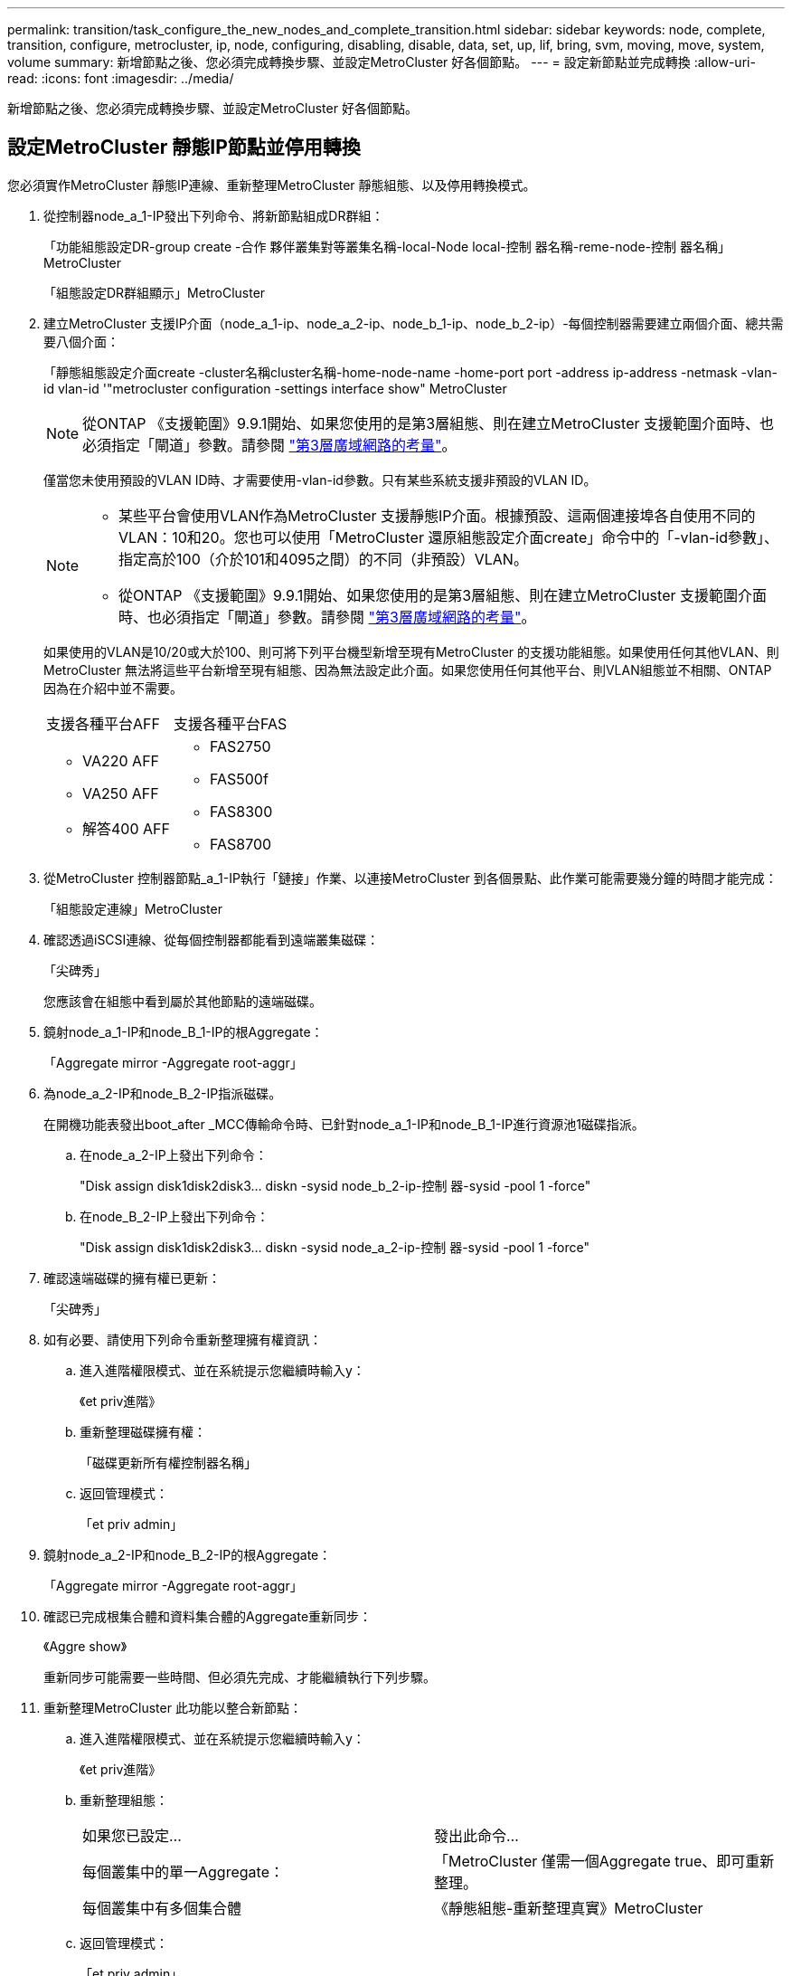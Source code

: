 ---
permalink: transition/task_configure_the_new_nodes_and_complete_transition.html 
sidebar: sidebar 
keywords: node, complete, transition, configure, metrocluster, ip, node, configuring, disabling, disable, data, set, up, lif, bring, svm, moving, move, system, volume 
summary: 新增節點之後、您必須完成轉換步驟、並設定MetroCluster 好各個節點。 
---
= 設定新節點並完成轉換
:allow-uri-read: 
:icons: font
:imagesdir: ../media/


[role="lead"]
新增節點之後、您必須完成轉換步驟、並設定MetroCluster 好各個節點。



== 設定MetroCluster 靜態IP節點並停用轉換

您必須實作MetroCluster 靜態IP連線、重新整理MetroCluster 靜態組態、以及停用轉換模式。

. 從控制器node_a_1-IP發出下列命令、將新節點組成DR群組：
+
「功能組態設定DR-group create -合作 夥伴叢集對等叢集名稱-local-Node local-控制 器名稱-reme-node-控制 器名稱」MetroCluster

+
「組態設定DR群組顯示」MetroCluster

. 建立MetroCluster 支援IP介面（node_a_1-ip、node_a_2-ip、node_b_1-ip、node_b_2-ip）-每個控制器需要建立兩個介面、總共需要八個介面：
+
「靜態組態設定介面create -cluster名稱cluster名稱-home-node-name -home-port port -address ip-address -netmask -vlan-id vlan-id '"metrocluster configuration -settings interface show" MetroCluster

+

NOTE: 從ONTAP 《支援範圍》9.9.1開始、如果您使用的是第3層組態、則在建立MetroCluster 支援範圍介面時、也必須指定「閘道」參數。請參閱 link:../install-ip/concept_considerations_layer_3.html["第3層廣域網路的考量"]。

+
僅當您未使用預設的VLAN ID時、才需要使用-vlan-id參數。只有某些系統支援非預設的VLAN ID。

+
--
[NOTE]
====
** 某些平台會使用VLAN作為MetroCluster 支援靜態IP介面。根據預設、這兩個連接埠各自使用不同的VLAN：10和20。您也可以使用「MetroCluster 還原組態設定介面create」命令中的「-vlan-id參數」、指定高於100（介於101和4095之間）的不同（非預設）VLAN。
** 從ONTAP 《支援範圍》9.9.1開始、如果您使用的是第3層組態、則在建立MetroCluster 支援範圍介面時、也必須指定「閘道」參數。請參閱 link:../install-ip/concept_considerations_layer_3.html["第3層廣域網路的考量"]。


====
--
+
如果使用的VLAN是10/20或大於100、則可將下列平台機型新增至現有MetroCluster 的支援功能組態。如果使用任何其他VLAN、則MetroCluster 無法將這些平台新增至現有組態、因為無法設定此介面。如果您使用任何其他平台、則VLAN組態並不相關、ONTAP 因為在介紹中並不需要。

+
|===


| 支援各種平台AFF | 支援各種平台FAS 


 a| 
** VA220 AFF
** VA250 AFF
** 解答400 AFF

 a| 
** FAS2750
** FAS500f
** FAS8300
** FAS8700


|===


. 從MetroCluster 控制器節點_a_1-IP執行「鏈接」作業、以連接MetroCluster 到各個景點、此作業可能需要幾分鐘的時間才能完成：
+
「組態設定連線」MetroCluster

. 確認透過iSCSI連線、從每個控制器都能看到遠端叢集磁碟：
+
「尖碑秀」

+
您應該會在組態中看到屬於其他節點的遠端磁碟。

. 鏡射node_a_1-IP和node_B_1-IP的根Aggregate：
+
「Aggregate mirror -Aggregate root-aggr」

. 為node_a_2-IP和node_B_2-IP指派磁碟。
+
在開機功能表發出boot_after _MCC傳輸命令時、已針對node_a_1-IP和node_B_1-IP進行資源池1磁碟指派。

+
.. 在node_a_2-IP上發出下列命令：
+
"Disk assign disk1disk2disk3... diskn -sysid node_b_2-ip-控制 器-sysid -pool 1 -force"

.. 在node_B_2-IP上發出下列命令：
+
"Disk assign disk1disk2disk3... diskn -sysid node_a_2-ip-控制 器-sysid -pool 1 -force"



. 確認遠端磁碟的擁有權已更新：
+
「尖碑秀」

. 如有必要、請使用下列命令重新整理擁有權資訊：
+
.. 進入進階權限模式、並在系統提示您繼續時輸入y：
+
《et priv進階》

.. 重新整理磁碟擁有權：
+
「磁碟更新所有權控制器名稱」

.. 返回管理模式：
+
「et priv admin」



. 鏡射node_a_2-IP和node_B_2-IP的根Aggregate：
+
「Aggregate mirror -Aggregate root-aggr」

. 確認已完成根集合體和資料集合體的Aggregate重新同步：
+
《Aggre show》

+
重新同步可能需要一些時間、但必須先完成、才能繼續執行下列步驟。

. 重新整理MetroCluster 此功能以整合新節點：
+
.. 進入進階權限模式、並在系統提示您繼續時輸入y：
+
《et priv進階》

.. 重新整理組態：
+
|===


| 如果您已設定... | 發出此命令... 


 a| 
每個叢集中的單一Aggregate：
 a| 
「MetroCluster 僅需一個Aggregate true、即可重新整理。



 a| 
每個叢集中有多個集合體
 a| 
《靜態組態-重新整理真實》MetroCluster

|===
.. 返回管理模式：
+
「et priv admin」



. 停用MetroCluster 動態轉換模式：
+
.. 進入進階權限模式、並在系統提示您繼續時輸入「y」：
+
《et priv進階》

.. 停用轉換模式：
+
「停止轉換」MetroCluster

.. 返回管理模式：
+
「et priv admin」







== 在新節點上設定資料LIF

您必須在新節點node_a_2-IP和node_B_2-IP上設定資料LIF。

如果尚未指派給廣播網域、您必須將新控制器上可用的任何新連接埠新增至廣播網域。如有需要、請在新連接埠上建立VLAN或介面群組。請參閱 link:https://docs.netapp.com/us-en/ontap/network-management/index.html["網路管理"^]

. 識別目前的連接埠使用量和廣播網域：
+
網路連接埠show（網路連接埠廣播網域節目）

. 視需要新增連接埠至廣播網域和VLAN。
+
.. 檢視IP空間：
+
「網路IPSpace節目」

.. 視需要建立IP空間並指派資料連接埠。
+
http://["設定IPspaces（僅限叢集管理員）"^]

.. 檢視廣播網域：
+
「網路連接埠廣播網域節目」

.. 視需要將任何資料連接埠新增至廣播網域。
+
https://["從廣播網域新增或移除連接埠"^]

.. 視需要重新建立VLAN和介面群組。
+
VLAN和介面群組成員資格可能與舊節點不同。

+
https://["建立VLAN"^]

+
https://["結合實體連接埠以建立介面群組"^]



. 視MetroCluster 需要驗證是否在適當的節點和連接埠上裝載了lifs（包括SVM with -MC vserver）。
+
請參閱中收集的資訊 link:task_connect_the_mcc_ip_controller_modules_2n_mcc_transition_supertask.html["建立網路組態"]。

+
.. 檢查lifs的主連接埠：
+
「網路介面show -field home-port」

.. 如有必要、請修改LIF組態：
+
「vserver config override -command「network interface modify -vserver vserver_name -home-port active_port_after升級-liflif_name -home-Node new_node_name」

.. 將LIF還原至其主連接埠：
+
「網路介面回復*-vserver _vserver_name_」







== 啟動SVM

由於LIF組態變更、您必須在新節點上重新啟動SVM。

.步驟
. 檢查SVM的狀態：
+
《看不出》MetroCluster

. 在沒有「`-MC」字尾的叢集A上重新啟動SVM：
+
「vserver start -vserver svm-name -force true」

. 在合作夥伴叢集上重複上述步驟。
. 檢查所有SVM是否都處於正常狀態：
+
《看不出》MetroCluster

. 確認所有資料生命量都在線上：
+
「網路介面展示」





== 將系統磁碟區移至新節點

為了改善恢復能力、系統磁碟區應從控制器節點_a_1-IP移至控制器節點_a_2-IP、也應從節點_B_1-IP移至節點_B_2-IP。您必須在系統磁碟區的目的地節點上建立鏡射Aggregate。

.關於這項工作
系統磁碟區的名稱為「'DV\_CRS_*\_A'」或「'DV_CRS_*\_B'」。 名稱「`_a`」和「`_B'」與本節中使用的站台_A和站台_B參照無關、例如、MDV_CRS_*不與站台_A相關

.步驟
. 視需要為控制器node_a_2-IP和node_B_2-IP指派至少三個Pool 0和三個Pool 1磁碟。
. 啟用磁碟自動指派。
. 使用下列站點A的步驟、將_B系統磁碟區從node_a_1-IP移至node_a_2-IP
+
.. 在控制器節點_a_2-IP上建立鏡射Aggregate、以容納系統磁碟區：
+
「aggr create -Aggregate new_node_a_2-ip_aggr -diskcount10 -mirror true -Node nodename_node_a_2-ip'」

+
「Aggr show」

+
鏡射Aggregate需要五個Pool 0和五個Pool 1備用磁碟、由控制器node_a_2-IP擁有。

+
進階選項「-force-Small Aggregate true」可用於限制磁碟使用3個資源池0和3個資源池1磁碟（如果磁碟供應不足）。

.. 列出與管理SVM相關的系統磁碟區：
+
「Vserver show」

+
「Volume show -vserver _admin-vserver-name_」

+
您應該識別站台A擁有的集合體所包含的磁碟區也會顯示站台B系統磁碟區。



. 將站台_A的MDV_CRS_*系統磁碟區移至控制器節點_a_2-IP上建立的鏡射Aggregate
+
.. 檢查可能的目的地集合體：
+
「Volume Move target aggr show -vserver _admin-vserver_name_-volume system_vol_MDV_B」

+
應列出節點_a_2-IP上新建立的Aggregate。

.. 將磁碟區移至節點a_2-IP上新建立的Aggregate：
+
《進階設定》

+
「Volume Move start -vserver _admin-vserver_-volume system_vol_MDV_B -destination-Aggregate new_node_a_2-ip_aggr -cover -window40」

.. 檢查移動作業的狀態：
+
「Volume Move show -vserver _admin-vserver_name_-volume system_vvol_MDV_B」

.. 當移動作業完成時、請確認節點_a_2-IP上的新Aggregate是否包含MDV_CRS_*_B系統：
+
「et admin」

+
「Volume show -vserver _admin-vserver_」



. 在站台B（node_B_1-IP和node_B_2-IP）上重複上述步驟。

